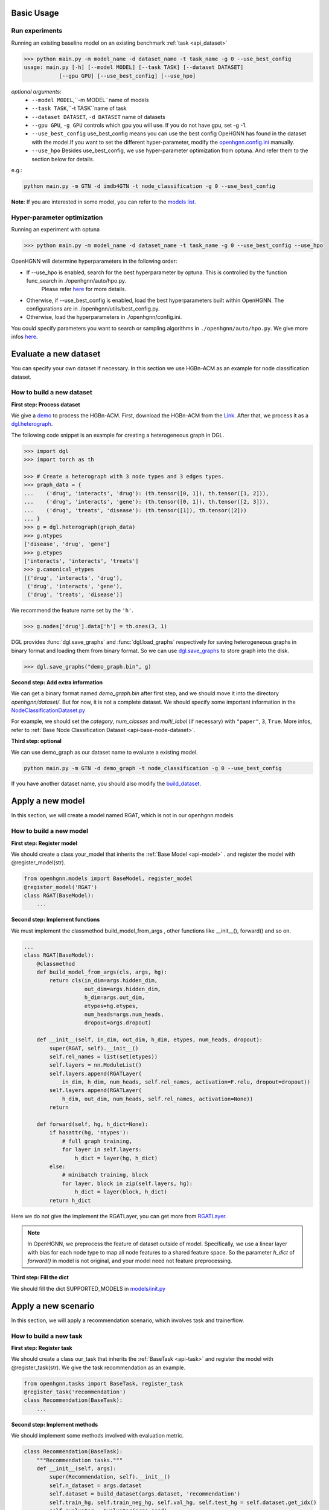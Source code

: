 Basic Usage
==========================

Run experiments
------------------
Running an existing baseline model on an existing benchmark :ref:`task <api_dataset>`

.. code:: bash

    >>> python main.py -m model_name -d dataset_name -t task_name -g 0 --use_best_config
    usage: main.py [-h] [--model MODEL] [--task TASK] [--dataset DATASET]
               [--gpu GPU] [--use_best_config] [--use_hpo]

*optional arguments*:
    - ``--model MODEL``,``-m MODEL``name of models
    - ``--task TASK``,``-t TASK``name of task
    - ``--dataset DATASET``,	``-d DATASET``	name of datasets
    - ``--gpu GPU``, ``-g GPU``	controls which gpu you will use. If you do not have gpu, set -g -1.
    - ``--use_best_config``	use_best_config means you can use the best config OpeHGNN has found in the dataset with the model.If you want to set the different hyper-parameter, modify the `openhgnn.config.ini <https://github.com/BUPT-GAMMA/OpenHGNN/blob/main/openhgnn/config.ini>`_ manually.
    - ``--use_hpo`` Besides use_best_config, we use hyper-parameter optimization from optuna. And refer them to the section below for details.

e.g.:

.. code:: bash

    python main.py -m GTN -d imdb4GTN -t node_classification -g 0 --use_best_config


**Note**: If you are interested in some model,
you can refer to the `models list <https://github.com/BUPT-GAMMA/OpenHGNN#models>`_.

Hyper-parameter optimization
-------------------------------
Running an experiment with optuna

.. code:: bash

    >>> python main.py -m model_name -d dataset_name -t task_name -g 0 --use_best_config --use_hpo

OpenHGNN will determine hyperparameters in the following order:

- If --use_hpo is enabled, search for the best hyperparameter by optuna. This is controlled by the function func_search in ./openhgnn/auto/hpo.py.
    Please refer `here <https://github.com/BUPT-GAMMA/OpenHGNN/tree/main/openhgnn/auto>`_ for more details.
- Otherwise, if --use_best_config is enabled, load the best hyperparameters built within OpenHGNN. The configurations are in ./openhgnn/utils/best_config.py.
- Otherwise, load the hyperparameters in ./openhgnn/config.ini.

You could specify parameters you want to search or sampling algorithms in ``./openhgnn/auto/hpo.py``.
We give more infos `here <https://github.com/BUPT-GAMMA/OpenHGNN/tree/main/openhgnn/auto>`_.

Evaluate a new dataset
=======================
You can specify your own dataset if necessary. In this section we use HGBn-ACM as an example for node classification dataset.

How to build a new dataset
---------------------------

**First step: Process dataset**

We give a `demo <https://github.com/BUPT-GAMMA/OpenHGNN/blob/main/openhgnn/debug/HGBn-ACM2dgl.py>`_ to process the HGBn-ACM.
First, download the HGBn-ACM from the `Link <https://www.biendata.xyz/hgb/#/datasets>`_.
After that, we process it as a `dgl.heterograph <https://docs.dgl.ai/en/latest/guide/graph-heterogeneous.html#guide-graph-heterogeneous>`_.

The following code snippet is an example for creating a heterogeneous graph in DGL.

.. code:: python

    >>> import dgl
    >>> import torch as th

    >>> # Create a heterograph with 3 node types and 3 edges types.
    >>> graph_data = {
    ...    ('drug', 'interacts', 'drug'): (th.tensor([0, 1]), th.tensor([1, 2])),
    ...    ('drug', 'interacts', 'gene'): (th.tensor([0, 1]), th.tensor([2, 3])),
    ...    ('drug', 'treats', 'disease'): (th.tensor([1]), th.tensor([2]))
    ... }
    >>> g = dgl.heterograph(graph_data)
    >>> g.ntypes
    ['disease', 'drug', 'gene']
    >>> g.etypes
    ['interacts', 'interacts', 'treats']
    >>> g.canonical_etypes
    [('drug', 'interacts', 'drug'),
     ('drug', 'interacts', 'gene'),
     ('drug', 'treats', 'disease')]

We recommend the feature name set by the ``'h'``.

.. code:: python

    >>> g.nodes['drug'].data['h'] = th.ones(3, 1)

DGL provides :func:`dgl.save_graphs` and :func:`dgl.load_graphs` respectively for saving
heterogeneous graphs in binary format and loading them from binary format.
So we can use `dgl.save_graphs <https://docs.dgl.ai/en/latest/generated/dgl.save_graphs.html#>`_ to store graph into the disk.

.. code:: python

    >>> dgl.save_graphs("demo_graph.bin", g)

**Second step: Add extra information**

We can get a binary format named *demo_graph.bin* after first step, and we should move it into the directory *openhgnn/dataset/*.
But for now, it is not a complete dataset.
We should specify some important information in the `NodeClassificationDataset.py <https://github.com/BUPT-GAMMA/OpenHGNN/blob/main/openhgnn/dataset/NodeClassificationDataset.py#L145>`_

For example, we should set the *category*, *num_classes* and *multi_label* (if necessary) with ``"paper"``, ``3``, ``True``.
More infos, refer to :ref:`Base Node Classification Dataset <api-base-node-dataset>`.

**Third step: optional**

We can use demo_graph as our dataset name to evaluate a existing model.

.. code:: bash

    python main.py -m GTN -d demo_graph -t node_classification -g 0 --use_best_config


If you have another dataset name, you should also modify the `build_dataset <https://github.com/BUPT-GAMMA/OpenHGNN/blob/main/openhgnn/dataset/__init__.py>`_.

Apply a new model
====================
In this section, we will create a model named RGAT,
which is not in our openhgnn.models.

How to build a new model
--------------------------
**First step: Register model**

We should create a class your_model that inherits the :ref:`Base Model <api-model>` .
and register the model with @register_model(str).

.. code-block:: python

    from openhgnn.models import BaseModel, register_model
    @register_model('RGAT')
    class RGAT(BaseModel):
        ...


**Second step: Implement functions**

We must implement the classmethod build_model_from_args , other functions like __init__(), forward() and so on.

.. code-block:: python

    ...
    class RGAT(BaseModel):
        @classmethod
        def build_model_from_args(cls, args, hg):
            return cls(in_dim=args.hidden_dim,
                       out_dim=args.hidden_dim,
                       h_dim=args.out_dim,
                       etypes=hg.etypes,
                       num_heads=args.num_heads,
                       dropout=args.dropout)

        def __init__(self, in_dim, out_dim, h_dim, etypes, num_heads, dropout):
            super(RGAT, self).__init__()
            self.rel_names = list(set(etypes))
            self.layers = nn.ModuleList()
            self.layers.append(RGATLayer(
                in_dim, h_dim, num_heads, self.rel_names, activation=F.relu, dropout=dropout))
            self.layers.append(RGATLayer(
                h_dim, out_dim, num_heads, self.rel_names, activation=None))
            return

        def forward(self, hg, h_dict=None):
            if hasattr(hg, 'ntypes'):
                # full graph training,
                for layer in self.layers:
                    h_dict = layer(hg, h_dict)
            else:
                # minibatch training, block
                for layer, block in zip(self.layers, hg):
                    h_dict = layer(block, h_dict)
            return h_dict

Here we do not give the implement the RGATLayer, you can get more from `RGATLayer <https://github.com/BUPT-GAMMA/OpenHGNN/blob/main/openhgnn/models/RGAT.py>`_.

.. note::

    In OpenHGNN, we preprocess the feature of dataset outside of model.
    Specifically, we use a linear layer with bias for each node type to map all node features to a shared feature space.
    So the parameter *h_dict* of *forward()* in model is not original, and your model need not feature preprocessing.

**Third step: Fill the dict**

We should fill the dict SUPPORTED_MODELS in `models/init.py <https://github.com/BUPT-GAMMA/OpenHGNN/blob/main/openhgnn/models/__init__.py>`_

Apply a new scenario
======================
In this section, we will apply a recommendation scenario, which involves task and trainerflow.

How to build a new task
---------------------------------
**First step: Register task**

We should create a class our_task that inherits
the :ref:`BaseTask <api-task>`
and register the model with @register_task(str).
We give the task recommendation as an example.

.. code-block:: python

    from openhgnn.tasks import BaseTask, register_task
    @register_task('recommendation')
    class Recommendation(BaseTask):
        ...

**Second step: Implement methods**

We should implement some methods involved with evaluation metric.

.. code-block:: python

    class Recommendation(BaseTask):
        """Recommendation tasks."""
        def __init__(self, args):
            super(Recommendation, self).__init__()
            self.n_dataset = args.dataset
            self.dataset = build_dataset(args.dataset, 'recommendation')
            self.train_hg, self.train_neg_hg, self.val_hg, self.test_hg = self.dataset.get_idx()
            self.evaluator = Evaluator(args.seed)

        def get_loss_fn(self):
            return F.binary_cross_entropy_with_logits

        def evaluate(self, y_true, y_score, name):
            if name == 'ndcg':
                return self.evaluator.ndcg(y_true, y_score)


**Finally**

We should fill the dict SUPPORTED_TASKS in `task/init.py <https://github.com/BUPT-GAMMA/OpenHGNN/blob/main/openhgnn/tasks/__init__.py>`_

How to build a new trainerflow
-------------------------------
**First step: Register trainerflow**

We should create a class your_trainerflow that inherits the :ref:`BaseFlow <api-trainerflow>`
and register the trainerflow with @register_trainer(str).

.. code-block:: python

    from openhgnn.trainerflow import BaseFlow, register_flow
    @register_flow('demo_trainer')
    class DemoTrainer(BaseFlow):
        ...

**Second step: Implement methods**

We decorate the func train() with @abstractmethod. So the train() must be overridden, or the trainerflow cannot be instantiated.
Besides train(), the init() and _test_step() should both be implemented.
One of the _full_train_step() and _mini_train_step() must be implemented at least.


.. code-block:: python

    ...
    class Recommendation(BaseFlow):
         def __init__(self, args=None):
        super(Recommendation, self).__init__(args)
            self.target_link = self.task.dataset.target_link
            self.model = build_model(self.model_name).build_model_from_args(self.args, self.hg)
            self.evaluator = self.task.get_evaluator(self.metric)

        def train(self,):
            for epoch in epoch_iter:
                self._full_train_step()
                self._full_test_step()

        def _full_train_step(self,):
            self.model.train()
            logits = self.model(self.hg)[self.category]
            loss = self.loss_fn(logits[self.train_idx], self.labels[self.train_idx])
            self.optimizer.zero_grad()
            loss.backward()
            self.optimizer.step()
            return loss.item()

        def _full_test_step(self, mode=None, logits=None):
            self.model.eval()
            with torch.no_grad():
                loss = self.loss_fn(logits[mask], self.labels[mask]).item()
                metric = self.task.evaluate(pred, name=self.metric, mask=mask)
                return metric, loss

**Finally**

We should fill the dict SUPPORTED_FLOWS in `trainerflow/init.py <https://github.com/BUPT-GAMMA/OpenHGNN/blob/main/openhgnn/trainerflow/__init__.py>`_
